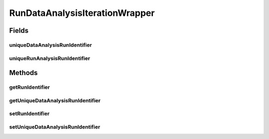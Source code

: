 .. java:import:: de.clusteval.run.statistics RunDataStatistic

RunDataAnalysisIterationWrapper
===============================

.. java:package:: de.clusteval.run.runnable
   :noindex:

.. java:type:: public class RunDataAnalysisIterationWrapper extends AnalysisIterationWrapper<RunDataStatistic>

   :author: Christian Wiwie

Fields
------
uniqueDataAnalysisRunIdentifier
^^^^^^^^^^^^^^^^^^^^^^^^^^^^^^^

.. java:field:: protected String uniqueDataAnalysisRunIdentifier
   :outertype: RunDataAnalysisIterationWrapper

uniqueRunAnalysisRunIdentifier
^^^^^^^^^^^^^^^^^^^^^^^^^^^^^^

.. java:field:: protected String uniqueRunAnalysisRunIdentifier
   :outertype: RunDataAnalysisIterationWrapper

Methods
-------
getRunIdentifier
^^^^^^^^^^^^^^^^

.. java:method:: public String getRunIdentifier()
   :outertype: RunDataAnalysisIterationWrapper

getUniqueDataAnalysisRunIdentifier
^^^^^^^^^^^^^^^^^^^^^^^^^^^^^^^^^^

.. java:method:: public String getUniqueDataAnalysisRunIdentifier()
   :outertype: RunDataAnalysisIterationWrapper

setRunIdentifier
^^^^^^^^^^^^^^^^

.. java:method:: public void setRunIdentifier(String runIdentifier)
   :outertype: RunDataAnalysisIterationWrapper

setUniqueDataAnalysisRunIdentifier
^^^^^^^^^^^^^^^^^^^^^^^^^^^^^^^^^^

.. java:method:: public void setUniqueDataAnalysisRunIdentifier(String uniqueDataAnalysisRunIdentifier)
   :outertype: RunDataAnalysisIterationWrapper

